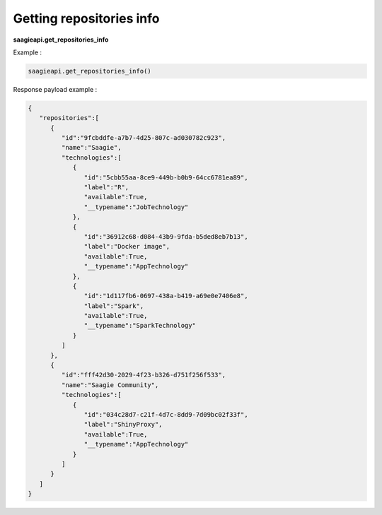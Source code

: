 .. _Getting repositories info


Getting repositories info
-------------------------

**saagieapi.get_repositories_info**

Example :

.. code:: python

   saagieapi.get_repositories_info()

Response payload example :

.. code:: python

   {
      "repositories":[
         {
            "id":"9fcbddfe-a7b7-4d25-807c-ad030782c923",
            "name":"Saagie",
            "technologies":[
               {
                  "id":"5cbb55aa-8ce9-449b-b0b9-64cc6781ea89",
                  "label":"R",
                  "available":True,
                  "__typename":"JobTechnology"
               },
               {
                  "id":"36912c68-d084-43b9-9fda-b5ded8eb7b13",
                  "label":"Docker image",
                  "available":True,
                  "__typename":"AppTechnology"
               },
               {
                  "id":"1d117fb6-0697-438a-b419-a69e0e7406e8",
                  "label":"Spark",
                  "available":True,
                  "__typename":"SparkTechnology"
               }
            ]
         },
         {
            "id":"fff42d30-2029-4f23-b326-d751f256f533",
            "name":"Saagie Community",
            "technologies":[
               {
                  "id":"034c28d7-c21f-4d7c-8dd9-7d09bc02f33f",
                  "label":"ShinyProxy",
                  "available":True,
                  "__typename":"AppTechnology"
               }
            ]
         }
      ]
   }